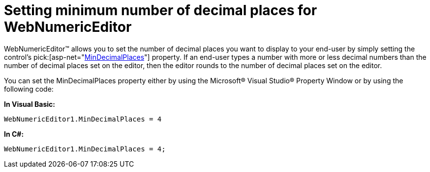﻿////

|metadata|
{
    "name": "webnumericeditor-setting-minimum-number-of-decimal-places-for-webnumericeditor",
    "controlName": ["WebNumericEditor"],
    "tags": [],
    "guid": "{59AB8079-F9DF-416B-B5FF-5617640A54D2}",  
    "buildFlags": [],
    "createdOn": "2009-03-06T10:35:15Z"
}
|metadata|
////

= Setting minimum number of decimal places for WebNumericEditor

WebNumericEditor™ allows you to set the number of decimal places you want to display to your end-user by simply setting the control's  pick:[asp-net="link:{ApiPlatform}web{ApiVersion}~infragistics.web.ui.editorcontrols.webnumericeditor~mindecimalplaces.html[MinDecimalPlaces]"]  property. If an end-user types a number with more or less decimal numbers than the number of decimal places set on the editor, then the editor rounds to the number of decimal places set on the editor.

You can set the MinDecimalPlaces property either by using the Microsoft® Visual Studio® Property Window or by using the following code:

*In Visual Basic:*

----
WebNumericEditor1.MinDecimalPlaces = 4
----

*In C#:*

----
WebNumericEditor1.MinDecimalPlaces = 4;
----